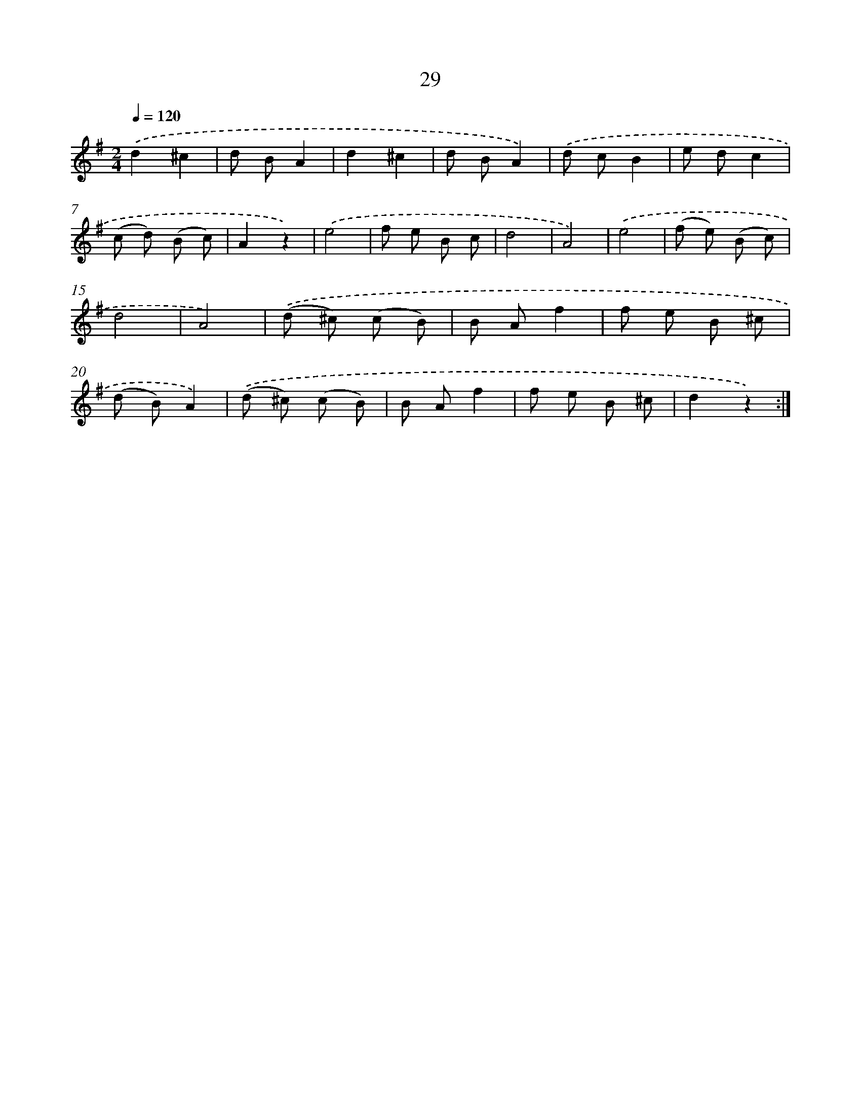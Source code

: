 X: 10702
T: 29
%%abc-version 2.0
%%abcx-abcm2ps-target-version 5.9.1 (29 Sep 2008)
%%abc-creator hum2abc beta
%%abcx-conversion-date 2018/11/01 14:37:08
%%humdrum-veritas 2394809997
%%humdrum-veritas-data 2964903678
%%continueall 1
%%barnumbers 0
L: 1/8
M: 2/4
Q: 1/4=120
K: G clef=treble
.('d2^c2 |
d BA2 |
d2^c2 |
d BA2) |
.('d cB2 |
e dc2 |
(c d) (B c) |
A2z2) |
.('e4 |
f e B c |
d4 |
A4) |
.('e4 |
(f e) (B c) |
d4 |
A4) |
.('(d ^c) (c B) |
B Af2 |
f e B ^c |
(d B)A2) |
.('(d ^c) (c B) |
B Af2 |
f e B ^c |
d2z2) :|]
